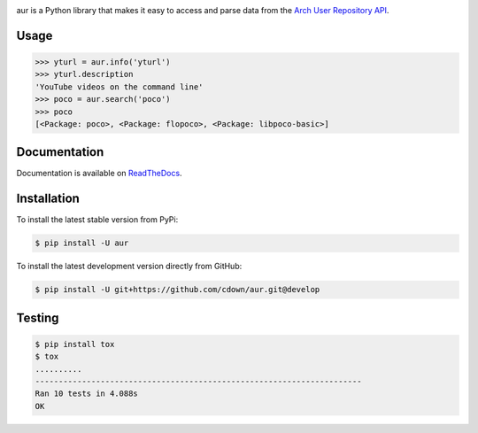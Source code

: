 |travis| |appveyor| |coveralls| |libraries|

.. |travis| image:: https://img.shields.io/travis/cdown/aur/develop.svg?label=linux%20%2B%20mac%20tests
  :target: https://travis-ci.org/cdown/aur
  :alt: Linux and Mac tests

.. |appveyor| image:: https://img.shields.io/appveyor/ci/cdown/aur/develop.svg?label=windows%20tests
  :target: https://ci.appveyor.com/project/cdown/aur
  :alt: Windows tests

.. |coveralls| image:: https://img.shields.io/coveralls/cdown/aur/develop.svg?label=test%20coverage
  :target: https://coveralls.io/github/cdown/aur?branch=develop
  :alt: Coverage

.. |libraries| image:: https://img.shields.io/librariesio/github/cdown/aur.svg?label=dependencies
  :target: https://libraries.io/github/cdown/aur
  :alt: Dependencies

aur is a Python library that makes it easy to access and parse data from the
`Arch User Repository API`_.

.. _Arch User Repository API: https://wiki.archlinux.org/index.php/AurJson

Usage
-----

.. code:: python

    >>> yturl = aur.info('yturl')
    >>> yturl.description
    'YouTube videos on the command line'
    >>> poco = aur.search('poco')
    >>> poco
    [<Package: poco>, <Package: flopoco>, <Package: libpoco-basic>]

Documentation
-------------
 
Documentation is available on ReadTheDocs_.

.. _ReadTheDocs: https://aur.readthedocs.org

Installation
------------

To install the latest stable version from PyPi:

.. code::

    $ pip install -U aur

To install the latest development version directly from GitHub:

.. code::

    $ pip install -U git+https://github.com/cdown/aur.git@develop

Testing
-------

.. code::

    $ pip install tox
    $ tox
    ..........
    ----------------------------------------------------------------------
    Ran 10 tests in 4.088s
    OK
